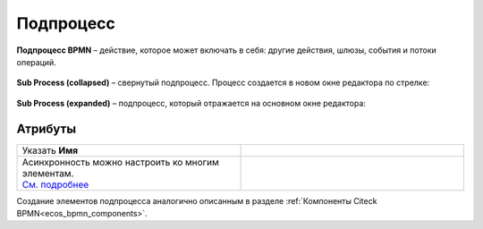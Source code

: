Подпроцесс
==========

.. _sub_process:

**Подпроцесс BPMN** – действие, которое может включать в себя: другие действия, шлюзы, события и потоки операций.

 .. image:: _static/sub_process/71.png
       :width: 300
       :align: center

**Sub Process (collapsed)** – свернутый подпроцесс. Процесс создается в новом окне редактора по стрелке:

 .. image:: _static/sub_process/72.png
       :width: 200
       :align: center

 .. image:: _static/sub_process/73.png
       :width: 600
       :align: center

**Sub Process (expanded)** – подпроцесс, который отражается на основном окне редактора:

 .. image:: _static/sub_process/74.png
       :width: 300
       :align: center

Атрибуты
--------

.. list-table::
      :widths: 5 5
      :class: tight-table 

      * - Указать **Имя**

        - 
               .. image:: _static/sub_process/75.png
                :width: 300
                :align: center

      * - | Асинхронность можно настроить ко многим элементам. 
          | `См. подробнее  <https://camunda.com/blog/2014/07/advanced-asynchronous-continuations/>`_ 
        - 
               .. image:: _static/sub_process/77.png
                :width: 300
                :align: center

Создание элементов подпроцесса аналогично описанным в разделе :ref:`Компоненты Citeck BPMN<ecos_bpmn_components>`.